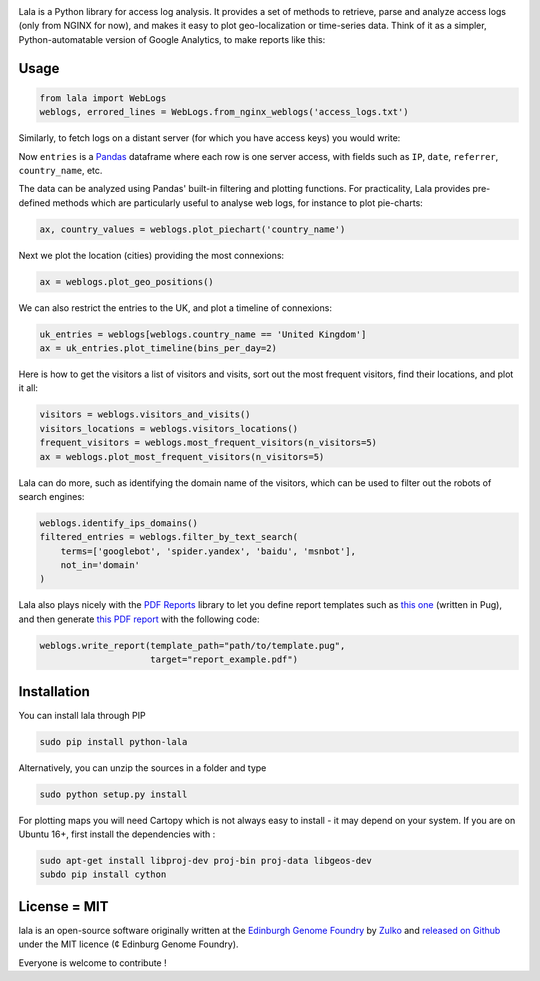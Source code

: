 .. raw:: html

    <p align="center">
    <img alt="lala Logo" title="lala Logo" src="https://raw.githubusercontent.com/Edinburgh-Genome-Foundry/lala/master/docs/_static/images/logo.png" width="200">
    <br /><br />
    </p>

.. image:: https://travis-ci.org/Edinburgh-Genome-Foundry/lala.svg?branch=master
   :target: https://travis-ci.org/Edinburgh-Genome-Foundry/lala
   :alt: Travis CI build status

.. image:: https://coveralls.io/repos/github/Edinburgh-Genome-Foundry/lala/badge.svg?branch=master
   :target: https://coveralls.io/github/Edinburgh-Genome-Foundry/lala?branch=master


Lala is a Python library for access log analysis. It provides a set of methods to retrieve, parse and analyze access logs (only from NGINX for now), and makes it easy to plot geo-localization or time-series data. Think of it as a simpler, Python-automatable version of Google Analytics, to make reports like this:

.. raw:: html

    <p align="center">
    <img alt="lala Logo" title="lala Logo" src="https://raw.githubusercontent.com/Edinburgh-Genome-Foundry/lala/master/docs/_static/images/report.png" width="200">
    <br /><br />
    </p>

Usage
-----

.. code:: python

    from lala import WebLogs
    weblogs, errored_lines = WebLogs.from_nginx_weblogs('access_logs.txt')

Similarly, to fetch logs on a distant server (for which you have access keys)
you would write:

.. code:: python
    from lala import get_remote_file_content, WebLogs

    logs= lala.get_remote_file_content(
        host="cuba.genomefoundry.org", user='root',
        filename='/var/log/nginx_cuba/access.log'
    )
    weblogs, errors = WebLogs.from_nginx_weblogs(logs.split('\n'))

Now ``entries`` is a `Pandas <https://pandas.pydata.org/>`_ dataframe where each row is one server access, with fields such as ``IP``, ``date``, ``referrer``, ``country_name``, etc.

.. raw:: html

    <p align="center">
    <img src="https://raw.githubusercontent.com/Edinburgh-Genome-Foundry/lala/master/docs/_static/images/dataframe_example.png" width="800">
    </p>

The data can be analyzed using Pandas' built-in filtering and plotting functions. For practicality, Lala provides pre-defined methods which are particularly useful to analyse web logs, for instance to plot pie-charts:

.. code:: python

    ax, country_values = weblogs.plot_piechart('country_name')

.. raw:: html

    <p align="center">
    <img src="https://raw.githubusercontent.com/Edinburgh-Genome-Foundry/lala/master/examples/basic_example_piechart.png" width="400">
    </p>

Next we plot the location (cities) providing the most connexions:

.. code:: python

    ax = weblogs.plot_geo_positions()

.. raw:: html

    <p align="center">
    <img src="https://raw.githubusercontent.com/Edinburgh-Genome-Foundry/lala/master/examples/basic_example_worldmap.png" width="800">
    </p>

We can also restrict the entries to the UK, and plot a timeline of connexions:

.. code:: python

    uk_entries = weblogs[weblogs.country_name == 'United Kingdom']
    ax = uk_entries.plot_timeline(bins_per_day=2)

.. raw:: html

    <p align="center">
    <img src="https://raw.githubusercontent.com/Edinburgh-Genome-Foundry/lala/master/examples/basic_example_timeline.png" width="800">
    </p>

Here is how to get the visitors a list of visitors and visits, sort out the most frequent visitors, find their locations, and plot it all:

.. code:: python

    visitors = weblogs.visitors_and_visits()
    visitors_locations = weblogs.visitors_locations()
    frequent_visitors = weblogs.most_frequent_visitors(n_visitors=5)
    ax = weblogs.plot_most_frequent_visitors(n_visitors=5)

.. raw:: html

    <p align="center">
    <img src="https://raw.githubusercontent.com/Edinburgh-Genome-Foundry/lala/master/examples/basic_example_frequent_visitors.png" width="600">
    </p>

Lala can do more, such as identifying the domain name of the visitors, which can be used to filter out the robots of search engines:


.. code:: python

    weblogs.identify_ips_domains()
    filtered_entries = weblogs.filter_by_text_search(
        terms=['googlebot', 'spider.yandex', 'baidu', 'msnbot'],
        not_in='domain'
    )

Lala also plays nicely with the `PDF Reports <https://github.com/Edinburgh-Genome-Foundry/pdf_reports>`_ library to let you define report templates such as `this one <https://github.com/Edinburgh-Genome-Foundry/lala/blob/master/examples/data/example_template.pug>`_ (written in Pug), and then generate `this PDF report <https://github.com/Edinburgh-Genome-Foundry/lala/blob/master/examples/report_example.pdf>`_ with the following code:

.. code:: python

    weblogs.write_report(template_path="path/to/template.pug",
                         target="report_example.pdf")

Installation
-------------

You can install lala through PIP

.. code::

    sudo pip install python-lala

Alternatively, you can unzip the sources in a folder and type

.. code::

    sudo python setup.py install

For plotting maps you will need Cartopy which is not always easy to install - it may depend on your system. If you are on Ubuntu 16+, first install the dependencies with :

.. code::

    sudo apt-get install libproj-dev proj-bin proj-data libgeos-dev
    subdo pip install cython

License = MIT
--------------

lala is an open-source software originally written at the `Edinburgh Genome Foundry <http://genomefoundry.org>`_ by `Zulko <https://github.com/Zulko>`_ and `released on Github <https://github.com/Edinburgh-Genome-Foundry/lala>`_ under the MIT licence (¢ Edinburg Genome Foundry).

Everyone is welcome to contribute !
